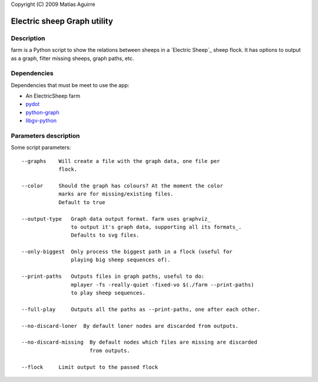 Copyright (C) 2009  Matías Aguirre

============================
Electric sheep Graph utility
============================

-----------
Description
-----------
farm is a Python script to show the relations between sheeps in a
`Electric Sheep`_ sheep flock. It has options to output as a graph,
filter missing sheeps, graph paths, etc.


------------
Dependencies
------------
Dependencies that must be meet to use the app:

- An ElectricSheep farm
- pydot_
- python-graph_
- libgv-python_


----------------------
Parameters description
----------------------

Some script parameters::

    --graphs    Will create a file with the graph data, one file per
                flock.

    --color     Should the graph has colours? At the moment the color
                marks are for missing/existing files.
                Default to true

    --output-type   Graph data output format. farm uses graphviz_
                    to output it's graph data, supporting all its formats_.
                    Defaults to svg files.

    --only-biggest  Only process the biggest path in a flock (useful for
                    playing big sheep sequences of).
        
    --print-paths   Outputs files in graph paths, useful to do:
                    mplayer -fs -really-quiet -fixed-vo $(./farm --print-paths)
                    to play sheep sequences.

    --full-play     Outputs all the paths as --print-paths, one after each other.
         
    --no-discard-loner  By default loner nodes are discarded from outputs.
    
    --no-discard-missing  By default nodes which files are missing are discarded
                          from outputs.

    --flock     Limit output to the passed flock


.. _Electrict Sheep: http://community.sheepserver.net/
.. _graphviz: http://www.graphviz.org/
.. _formats: http://www.graphviz.org/doc/info/output.html
.. _pydot: http://code.google.com/p/pydot/
.. _python-graph: http://code.google.com/p/python-graph/
.. _libgv-python: http://www.graphviz.org/
